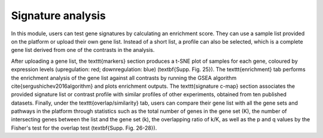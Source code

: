 .. _Signature:

Signature analysis
================================================================================

In this module, users can test gene signatures by calculating an enrichment score. They can use a sample list provided on the platform or upload their own gene list. Instead of a short list, a profile can also be selected, which is a complete gene list derived from one of the contrasts in the analysis.

After uploading a gene list, the \texttt{markers} section produces a t-SNE plot of samples for each gene, coloured by expression levels (upregulation: red;  downregulation: blue) (\textbf{Supp. Fig. 25}). The \texttt{enrichment} tab performs the enrichment analysis of the gene list against all contrasts by running the GSEA algorithm \cite{sergushichev2016algorithm} and plots enrichment outputs. The \texttt{signature c-map} section associates the provided signature list or contrast profile with similar profiles of other experiments, obtained from ten published datasets. Finally, under the \texttt{overlap/similarity} tab, users can compare their gene list with all the gene sets and pathways in the platform through statistics such as the total number of genes in the gene set (K), the number of intersecting genes between the list and the gene set (k), the overlapping ratio of k/K, as well as the p and q values by the Fisher's test for the overlap test (\textbf{Supp. Fig. 26-28}).


